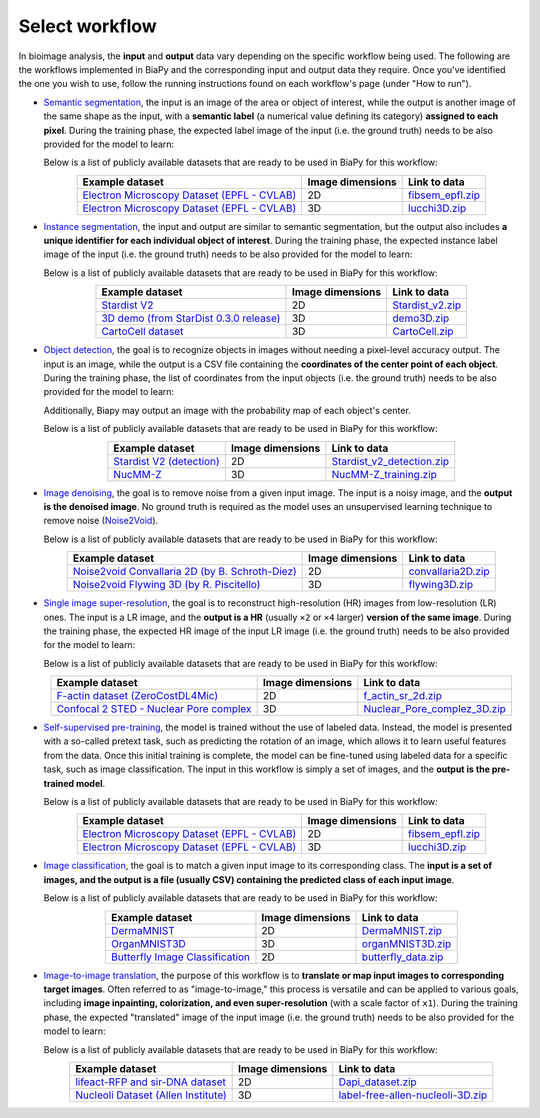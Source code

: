 Select workflow
---------------

In bioimage analysis, the **input** and **output** data vary depending on the specific workflow being used. The following are the workflows implemented in BiaPy and the corresponding input and output data they require. Once you've identified the one you wish to use, follow the running instructions found on each workflow's page (under "How to run").

* `Semantic segmentation <../workflows/semantic_segmentation.html>`_, the input is an image of the area or object of interest, while the output is another image of the same shape as the input, with a **semantic label** (a numerical value defining its category) **assigned to each pixel**. During the training phase, the expected label image of the input (i.e. the ground truth) needs to be also provided for the model to learn:

  .. image:: ../img/semantic_seg/workflow-scheme.svg
   :width: 70%
   :align: center 

  Below is a list of publicly available datasets that are ready to be used in BiaPy for this workflow:

  .. list-table::
    :widths: auto
    :header-rows: 1
    :align: center

    * - Example dataset
      - Image dimensions
      - Link to data
    * - `Electron Microscopy Dataset (EPFL - CVLAB) <https://www.epfl.ch/labs/cvlab/data/data-em/>`__
      - 2D
      - `fibsem_epfl.zip <https://drive.google.com/file/d/1DfUoVHf__xk-s4BWSKbkfKYMnES-9RJt/view?usp=drive_link>`__
    * - `Electron Microscopy Dataset (EPFL - CVLAB) <https://www.epfl.ch/labs/cvlab/data/data-em/>`__
      - 3D
      - `lucchi3D.zip <https://drive.google.com/file/d/10Cf11PtERq4pDHCJroekxu_hf10EZzwG/view?usp=sharing>`__

  
\

* `Instance segmentation <../workflows/instance_segmentation.html>`_, the input and output are similar to semantic segmentation, but the output also includes **a unique identifier for each individual object of interest**. During the training phase, the expected instance label image of the input (i.e. the ground truth) needs to be also provided for the model to learn:

  .. image:: ../img/instance-seg/workflow-scheme.svg
   :width: 70%
   :align: center 

  Below is a list of publicly available datasets that are ready to be used in BiaPy for this workflow:

  .. list-table::
    :widths: auto
    :header-rows: 1
    :align: center

    * - Example dataset
      - Image dimensions
      - Link to data
    * - `Stardist V2 <https://www.nature.com/articles/s41597-022-01721-8>`__
      - 2D
      - `Stardist_v2.zip <https://drive.google.com/file/d/1b7_WDDGEEaEoIpO_1EefVr0w0VQaetmg/view?usp=drive_link>`__
    * - `3D demo (from StarDist 0.3.0 release) <https://github.com/mpicbg-csbd/stardist/releases/download/0.3.0/demo3D.zip>`__
      - 3D
      - `demo3D.zip <https://drive.google.com/file/d/1pypWJ4Z9sRLPlVHbG6zpwmS6COkm3wUg/view?usp=drive_link>`__
    * - `CartoCell dataset <https://zenodo.org/records/10973241>`__
      - 3D
      - `CartoCell.zip <https://drive.google.com/file/d/1eScAB6mpmPeQcirR5xK6Rkz4AAobsG_X/view?usp=share_link>`__

\


* `Object detection <../workflows/detection.html>`_, the goal is to recognize objects in images without needing a pixel-level accuracy output. The input is an image, while the output is a CSV file containing the **coordinates of the center point of each object**. During the training phase, the list of coordinates from the input objects (i.e. the ground truth) needs to be also provided for the model to learn:

  .. image:: ../img/detection/workflow-scheme.svg
   :width: 70%
   :align: center 

  \
  Additionally, Biapy may output an image with the probability map of each object's center.

  Below is a list of publicly available datasets that are ready to be used in BiaPy for this workflow:

  .. list-table::
    :widths: auto
    :header-rows: 1
    :align: center

    * - Example dataset
      - Image dimensions
      - Link to data
    * - `Stardist V2 (detection) <https://zenodo.org/record/3715492#.Y4m7FjPMJH6>`__
      - 2D
      - `Stardist_v2_detection.zip <https://drive.google.com/file/d/1pWqQhcWY15b5fVLZDkPS-vnE-RU6NlYf/view?usp=drive_link>`__
    * - `NucMM-Z <https://arxiv.org/abs/2107.05840>`__
      - 3D
      - `NucMM-Z_training.zip <https://drive.google.com/file/d/19P4AcvBPJXeW7QRj92Jh1keunGa5fi8d/view?usp=drive_link>`__



* `Image denoising <../workflows/denoising.html>`_, the goal is to remove noise from a given input image. The input is a noisy image, and the **output is the denoised image**. No ground truth is required as the model uses an unsupervised learning technique to remove noise (`Noise2Void <https://arxiv.org/abs/1811.10980>`__).

  .. image:: ../img/denoising/workflow-scheme.svg
   :width: 70%
   :align: center 

  Below is a list of publicly available datasets that are ready to be used in BiaPy for this workflow:

  .. list-table::
    :widths: auto
    :header-rows: 1
    :align: center

    * - Example dataset
      - Image dimensions
      - Link to data
    * - `Noise2void Convallaria 2D (by B. Schroth-Diez) <https://github.com/juglab/n2v>`__
      - 2D
      - `convallaria2D.zip <https://drive.google.com/file/d/1TFvOySOiIgVIv9p4pbHdEbai-d2YGDvV/view?usp=drive_link>`__
    * - `Noise2void Flywing 3D (by R. Piscitello) <https://github.com/juglab/n2v>`__
      - 3D
      - `flywing3D.zip <https://drive.google.com/file/d/1OIjnUoJKdnbClBlpzk7V5R8wtoLont-r/view?usp=drive_link>`__


\  

* `Single image super-resolution <../workflows/super_resolution.html>`_, the goal is to reconstruct high-resolution (HR) images from low-resolution (LR) ones. The input is a LR image, and the **output is a HR** (usually ``×2`` or ``×4`` larger) **version of the same image**. During the training phase, the expected HR image of the input LR image (i.e. the ground truth) needs to be also provided for the model to learn:

  .. image:: ../img/super-resolution/workflow-scheme.svg
   :width: 70%
   :align: center 


  Below is a list of publicly available datasets that are ready to be used in BiaPy for this workflow:

  .. list-table::
    :widths: auto
    :header-rows: 1
    :align: center

    * - Example dataset
      - Image dimensions
      - Link to data
    * - `F-actin dataset (ZeroCostDL4Mic) <https://github.com/HenriquesLab/ZeroCostDL4Mic/wiki>`__
      - 2D
      - `f_actin_sr_2d.zip <https://drive.google.com/file/d/1rtrR_jt8hcBEqvwx_amFBNR7CMP5NXLo/view?usp=drive_link>`__
    * - `Confocal 2 STED - Nuclear Pore complex <https://zenodo.org/records/4624364#.YF3jsa9Kibg>`__
      - 3D
      - `Nuclear_Pore_complez_3D.zip <https://drive.google.com/file/d/1TfQVK7arJiRAVmKHRebsfi8NEas8ni4s/view?usp=drive_link>`__


\

* `Self-supervised pre-training <../workflows/self_supervision.html>`_, the model is trained without the use of labeled data. Instead, the model is presented with a so-called pretext task, such as predicting the rotation of an image, which allows it to learn useful features from the data. Once this initial training is complete, the model can be fine-tuned using labeled data for a specific task, such as image classification. The input in this workflow is simply a set of images, and the **output is the pre-trained model**.

  .. image:: ../img/self-supervised/workflow-scheme.svg
   :width: 70%
   :align: center 

  Below is a list of publicly available datasets that are ready to be used in BiaPy for this workflow:

  .. list-table::
    :widths: auto
    :header-rows: 1
    :align: center

    * - Example dataset
      - Image dimensions
      - Link to data
    * - `Electron Microscopy Dataset (EPFL - CVLAB) <https://www.epfl.ch/labs/cvlab/data/data-em/>`__
      - 2D
      - `fibsem_epfl.zip <https://drive.google.com/file/d/1DfUoVHf__xk-s4BWSKbkfKYMnES-9RJt/view?usp=drive_link>`__
    * - `Electron Microscopy Dataset (EPFL - CVLAB) <https://www.epfl.ch/labs/cvlab/data/data-em/>`__
      - 3D
      - `lucchi3D.zip <https://drive.google.com/file/d/10Cf11PtERq4pDHCJroekxu_hf10EZzwG/view?usp=sharing>`__


\

* `Image classification <../workflows/classification.html>`_, the goal is to match a given input image to its corresponding class. The **input is a set of images, and the output is a file (usually CSV) containing the predicted class of each input image**.

  .. image:: ../img/classification/workflow-scheme.svg
   :width: 70%
   :align: center 

  Below is a list of publicly available datasets that are ready to be used in BiaPy for this workflow:

  .. list-table::
    :widths: auto
    :header-rows: 1
    :align: center

    * - Example dataset
      - Image dimensions
      - Link to data
    * - `DermaMNIST <https://www.nature.com/articles/s41597-022-01721-8>`__
      - 2D
      - `DermaMNIST.zip <https://drive.google.com/file/d/15_pnH4_tJcwhOhNqFsm26NQuJbNbFSIN/view?usp=drive_link>`__
    * - `OrganMNIST3D <https://medmnist.com/>`__
      - 3D
      - `organMNIST3D.zip <https://drive.google.com/file/d/1pypWJ4Z9sRLPlVHbG6zpwmS6COkm3wUg/view?usp=drive_link>`__
    * - `Butterfly Image Classification <https://www.kaggle.com/datasets/phucthaiv02/butterfly-image-classification>`__
      - 2D
      - `butterfly_data.zip <https://drive.google.com/file/d/1m4_3UAgUsZ8FDjB4HyfA50Sht7_XkfdB/view?usp=drive_link>`__


\

* `Image-to-image translation <../workflows/image_to_image.html>`_, the purpose of this workflow is to **translate or map input images to corresponding target images**. Often referred to as "image-to-image," this process is versatile and can be applied to various goals, including **image inpainting, colorization, and even super-resolution** (with a scale factor of ``x1``). During the training phase, the expected "translated" image of the input image (i.e. the ground truth) needs to be also provided for the model to learn:

  .. image:: ../img/i2i/workflow-scheme.svg
   :width: 70%
   :align: center 

  Below is a list of publicly available datasets that are ready to be used in BiaPy for this workflow:

  .. list-table::
    :widths: auto
    :header-rows: 1
    :align: center

    * - Example dataset
      - Image dimensions
      - Link to data
    * - `lifeact-RFP and sir-DNA dataset <https://zenodo.org/records/3941889#.XxrkzWMzaV4>`__
      - 2D
      - `Dapi_dataset.zip <https://drive.google.com/file/d/1L8AXNjh0_updVI3-v1duf6CbcZb8uZK7/view?usp=drive_link>`__
    * - `Nucleoli Dataset (Allen Institute) <https://downloads.allencell.org/publication-data/label-free-prediction/index.html>`__
      - 3D
      - `label-free-allen-nucleoli-3D.zip <https://drive.google.com/file/d/18vD7vDAx_lQfSD6uCMEwHIPn1BBhUGQq/view?usp=drive_link>`__


